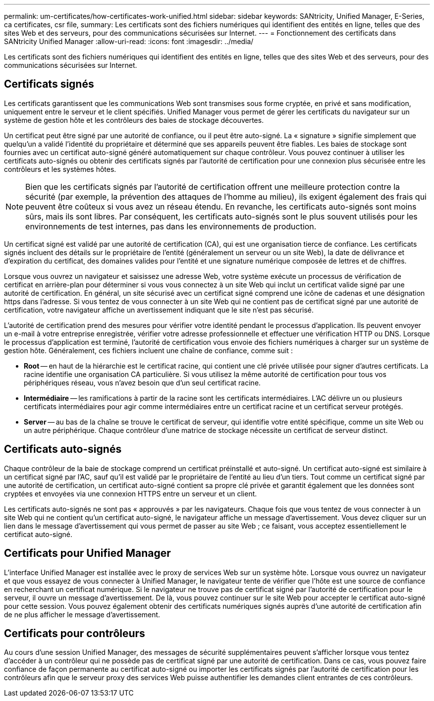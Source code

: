 ---
permalink: um-certificates/how-certificates-work-unified.html 
sidebar: sidebar 
keywords: SANtricity, Unified Manager, E-Series, ca certificates, csr file, 
summary: Les certificats sont des fichiers numériques qui identifient des entités en ligne, telles que des sites Web et des serveurs, pour des communications sécurisées sur Internet. 
---
= Fonctionnement des certificats dans SANtricity Unified Manager
:allow-uri-read: 
:icons: font
:imagesdir: ../media/


[role="lead"]
Les certificats sont des fichiers numériques qui identifient des entités en ligne, telles que des sites Web et des serveurs, pour des communications sécurisées sur Internet.



== Certificats signés

Les certificats garantissent que les communications Web sont transmises sous forme cryptée, en privé et sans modification, uniquement entre le serveur et le client spécifiés. Unified Manager vous permet de gérer les certificats du navigateur sur un système de gestion hôte et les contrôleurs des baies de stockage découvertes.

Un certificat peut être signé par une autorité de confiance, ou il peut être auto-signé. La « signature » signifie simplement que quelqu'un a validé l'identité du propriétaire et déterminé que ses appareils peuvent être fiables. Les baies de stockage sont fournies avec un certificat auto-signé généré automatiquement sur chaque contrôleur. Vous pouvez continuer à utiliser les certificats auto-signés ou obtenir des certificats signés par l'autorité de certification pour une connexion plus sécurisée entre les contrôleurs et les systèmes hôtes.

[NOTE]
====
Bien que les certificats signés par l'autorité de certification offrent une meilleure protection contre la sécurité (par exemple, la prévention des attaques de l'homme au milieu), ils exigent également des frais qui peuvent être coûteux si vous avez un réseau étendu. En revanche, les certificats auto-signés sont moins sûrs, mais ils sont libres. Par conséquent, les certificats auto-signés sont le plus souvent utilisés pour les environnements de test internes, pas dans les environnements de production.

====
Un certificat signé est validé par une autorité de certification (CA), qui est une organisation tierce de confiance. Les certificats signés incluent des détails sur le propriétaire de l'entité (généralement un serveur ou un site Web), la date de délivrance et d'expiration du certificat, des domaines valides pour l'entité et une signature numérique composée de lettres et de chiffres.

Lorsque vous ouvrez un navigateur et saisissez une adresse Web, votre système exécute un processus de vérification de certificat en arrière-plan pour déterminer si vous vous connectez à un site Web qui inclut un certificat valide signé par une autorité de certification. En général, un site sécurisé avec un certificat signé comprend une icône de cadenas et une désignation https dans l'adresse. Si vous tentez de vous connecter à un site Web qui ne contient pas de certificat signé par une autorité de certification, votre navigateur affiche un avertissement indiquant que le site n'est pas sécurisé.

L'autorité de certification prend des mesures pour vérifier votre identité pendant le processus d'application. Ils peuvent envoyer un e-mail à votre entreprise enregistrée, vérifier votre adresse professionnelle et effectuer une vérification HTTP ou DNS. Lorsque le processus d'application est terminé, l'autorité de certification vous envoie des fichiers numériques à charger sur un système de gestion hôte. Généralement, ces fichiers incluent une chaîne de confiance, comme suit :

* *Root* -- en haut de la hiérarchie est le certificat racine, qui contient une clé privée utilisée pour signer d'autres certificats. La racine identifie une organisation CA particulière. Si vous utilisez la même autorité de certification pour tous vos périphériques réseau, vous n'avez besoin que d'un seul certificat racine.
* *Intermédiaire* -- les ramifications à partir de la racine sont les certificats intermédiaires. L'AC délivre un ou plusieurs certificats intermédiaires pour agir comme intermédiaires entre un certificat racine et un certificat serveur protégés.
* *Server* -- au bas de la chaîne se trouve le certificat de serveur, qui identifie votre entité spécifique, comme un site Web ou un autre périphérique. Chaque contrôleur d'une matrice de stockage nécessite un certificat de serveur distinct.




== Certificats auto-signés

Chaque contrôleur de la baie de stockage comprend un certificat préinstallé et auto-signé. Un certificat auto-signé est similaire à un certificat signé par l'AC, sauf qu'il est validé par le propriétaire de l'entité au lieu d'un tiers. Tout comme un certificat signé par une autorité de certification, un certificat auto-signé contient sa propre clé privée et garantit également que les données sont cryptées et envoyées via une connexion HTTPS entre un serveur et un client.

Les certificats auto-signés ne sont pas « approuvés » par les navigateurs. Chaque fois que vous tentez de vous connecter à un site Web qui ne contient qu'un certificat auto-signé, le navigateur affiche un message d'avertissement. Vous devez cliquer sur un lien dans le message d'avertissement qui vous permet de passer au site Web ; ce faisant, vous acceptez essentiellement le certificat auto-signé.



== Certificats pour Unified Manager

L'interface Unified Manager est installée avec le proxy de services Web sur un système hôte. Lorsque vous ouvrez un navigateur et que vous essayez de vous connecter à Unified Manager, le navigateur tente de vérifier que l'hôte est une source de confiance en recherchant un certificat numérique. Si le navigateur ne trouve pas de certificat signé par l'autorité de certification pour le serveur, il ouvre un message d'avertissement. De là, vous pouvez continuer sur le site Web pour accepter le certificat auto-signé pour cette session. Vous pouvez également obtenir des certificats numériques signés auprès d'une autorité de certification afin de ne plus afficher le message d'avertissement.



== Certificats pour contrôleurs

Au cours d'une session Unified Manager, des messages de sécurité supplémentaires peuvent s'afficher lorsque vous tentez d'accéder à un contrôleur qui ne possède pas de certificat signé par une autorité de certification. Dans ce cas, vous pouvez faire confiance de façon permanente au certificat auto-signé ou importer les certificats signés par l'autorité de certification pour les contrôleurs afin que le serveur proxy des services Web puisse authentifier les demandes client entrantes de ces contrôleurs.
